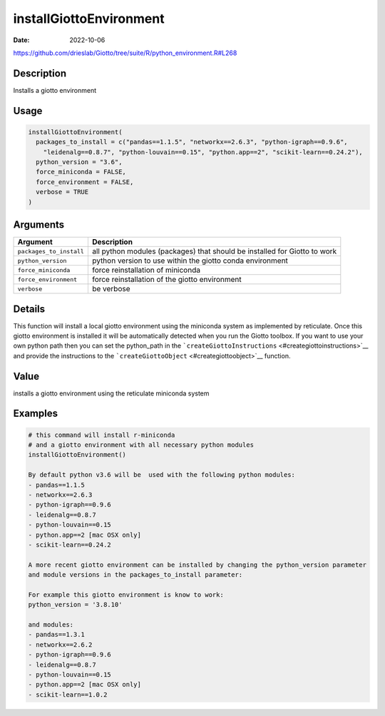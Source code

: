========================
installGiottoEnvironment
========================

:Date: 2022-10-06

https://github.com/drieslab/Giotto/tree/suite/R/python_environment.R#L268


Description
===========

Installs a giotto environment

Usage
=====

.. code:: r

   installGiottoEnvironment(
     packages_to_install = c("pandas==1.1.5", "networkx==2.6.3", "python-igraph==0.9.6",
       "leidenalg==0.8.7", "python-louvain==0.15", "python.app==2", "scikit-learn==0.24.2"),
     python_version = "3.6",
     force_miniconda = FALSE,
     force_environment = FALSE,
     verbose = TRUE
   )

Arguments
=========

+-------------------------------+--------------------------------------+
| Argument                      | Description                          |
+===============================+======================================+
| ``packages_to_install``       | all python modules (packages) that   |
|                               | should be installed for Giotto to    |
|                               | work                                 |
+-------------------------------+--------------------------------------+
| ``python_version``            | python version to use within the     |
|                               | giotto conda environment             |
+-------------------------------+--------------------------------------+
| ``force_miniconda``           | force reinstallation of miniconda    |
+-------------------------------+--------------------------------------+
| ``force_environment``         | force reinstallation of the giotto   |
|                               | environment                          |
+-------------------------------+--------------------------------------+
| ``verbose``                   | be verbose                           |
+-------------------------------+--------------------------------------+

Details
=======

This function will install a local giotto environment using the
miniconda system as implemented by reticulate. Once this giotto
environment is installed it will be automatically detected when you run
the Giotto toolbox. If you want to use your own python path then you can
set the python_path in the
```createGiottoInstructions`` <#creategiottoinstructions>`__ and provide
the instructions to the ```createGiottoObject`` <#creategiottoobject>`__
function.

Value
=====

installs a giotto environment using the reticulate miniconda system

Examples
========

.. code:: r

   # this command will install r-miniconda
   # and a giotto environment with all necessary python modules
   installGiottoEnvironment()

   By default python v3.6 will be  used with the following python modules:
   - pandas==1.1.5
   - networkx==2.6.3
   - python-igraph==0.9.6
   - leidenalg==0.8.7
   - python-louvain==0.15
   - python.app==2 [mac OSX only]
   - scikit-learn==0.24.2

   A more recent giotto environment can be installed by changing the python_version parameter
   and module versions in the packages_to_install parameter:

   For example this giotto environment is know to work:
   python_version = '3.8.10'

   and modules:
   - pandas==1.3.1
   - networkx==2.6.2
   - python-igraph==0.9.6
   - leidenalg==0.8.7
   - python-louvain==0.15
   - python.app==2 [mac OSX only]
   - scikit-learn==1.0.2
